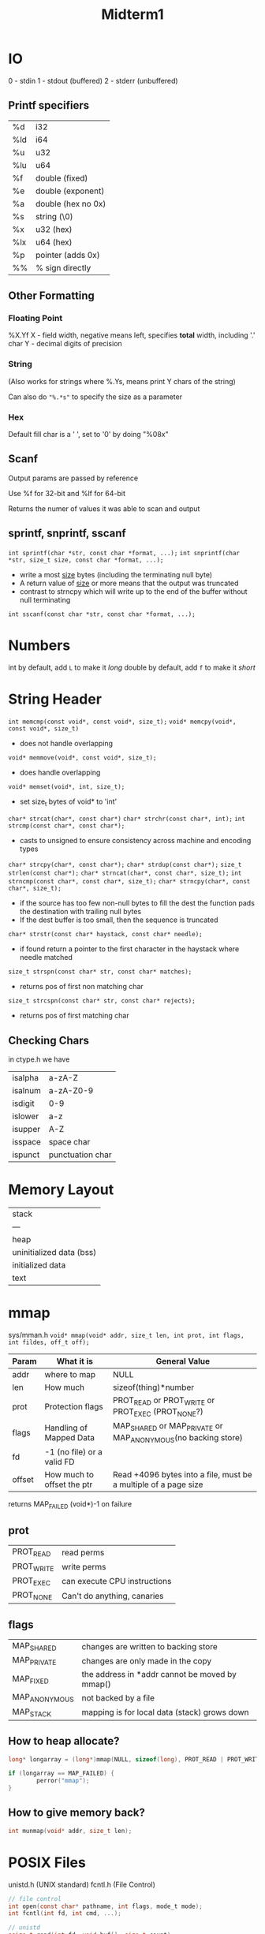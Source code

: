 #+title: Midterm1

* IO
0 - stdin
1 - stdout (buffered)
2 - stderr (unbuffered)

** Printf specifiers
| %d  | i32                |
| %ld | i64                |
| %u  | u32                |
| %lu | u64                |
| %f  | double (fixed)     |
| %e  | double (exponent)  |
| %a  | double (hex no 0x) |
| %s  | string (\0)        |
| %x  | u32 (hex)          |
| %lx | u64 (hex)          |
| %p  | pointer (adds 0x)  |
| %%  | % sign directly    |

** Other Formatting
*** Floating Point
%X.Yf
X - field width, negative means left, specifies *total* width, including '.' char
Y - decimal digits of precision

*** String
(Also works for strings where %.Ys, means print Y chars of the string)

Can also do ="%.*s"= to specify the size as a parameter

*** Hex
Default fill char is a ' ', set to '0' by doing "%08x"

** Scanf
Output params are passed by reference

Use %f for 32-bit and %lf for 64-bit

Returns the numer of values it was able to scan and output

** sprintf, snprintf, sscanf
=int sprintf(char *str, const char *format, ...);=
=int snprintf(char *str, size_t size, const char *format, ...);=
- write a most _size_ bytes (including the terminating null byte)
- A return value of _size_ or more means that the output was truncated
- contrast to strncpy which will write up to the end of the buffer without null terminating
=int sscanf(const char *str, const char *format, ...);=

* Numbers
int by default, add =L= to make it /long/
double by default, add =f= to make it /short/

* String Header
=int memcmp(const void*, const void*, size_t);=
=void* memcpy(void*, const void*, size_t)=
- does not handle overlapping
=void* memmove(void*, const void*, size_t);=
- does handle overlapping
=void* memset(void*, int, size_t);=
- set size_t bytes of void* to 'int'
=char* strcat(char*, const char*)=
=char* strchr(const char*, int);=
=int strcmp(const char*, const char*);=
- casts to unsigned to ensure consistency across machine and encoding types
=char* strcpy(char*, const char*);=
=char* strdup(const char*);=
=size_t strlen(const char*);=
=char* strncat(char*, const char*, size_t);=
=int strncmp(const char*, const char*, size_t);=
=char* strncpy(char*, const char*, size_t);=
- if the source has too few non-null bytes to fill the dest the function pads the destination with trailing null bytes
- If the dest buffer is too small, then the sequence is truncated
=char* strstr(const char* haystack, const char* needle);=
- if found return a pointer to the first character in the haystack where needle matched
=size_t strspn(const char* str, const char* matches);=
- returns pos of first non matching char
=size_t strcspn(const char* str, const char* rejects);=
- returns pos of first matching char

** Checking Chars
in ctype.h we have
| isalpha | a-zA-Z           |
| isalnum | a-zA-Z0-9        |
| isdigit | 0-9              |
| islower | a-z              |
| isupper | A-Z              |
| isspace | space char       |
| ispunct | punctuation char |

* Memory Layout
| stack                    |
| ---                      |
| heap                     |
| uninitialized data (bss) |
| initialized data         |
| text                     |

* mmap
sys/mman.h
=void* mmap(void* addr, size_t len, int prot, int flags, int fildes, off_t off);=

| Param  | What it is                 | General Value                                                   |
|--------+----------------------------+-----------------------------------------------------------------|
| addr   | where to map               | NULL                                                            |
| len    | How much                   | sizeof(thing)*number                                            |
| prot   | Protection flags           | PROT_READ or PROT_WRITE or PROT_EXEC (PROT_NONE?)               |
| flags  | Handling of Mapped Data    | MAP_SHARED or MAP_PRIVATE or MAP_ANONYMOUS(no backing store)    |
| fd     | -1 (no file) or a valid FD |                                                                 |
| offset | How much to offset the ptr | Read +4096 bytes into a file, must be a multiple of a page size |

returns MAP_FAILED (void*)-1 on failure

** prot
| PROT_READ  | read perms                   |
| PROT_WRITE | write perms                  |
| PROT_EXEC  | can execute CPU instructions |
| PROT_NONE  | Can't do anything, canaries  |

** flags
| MAP_SHARED    | changes are written to backing store           |
| MAP_PRIVATE   | changes are only made in the copy              |
| MAP_FIXED     | the address in *addr cannot be moved by mmap() |
| MAP_ANONYMOUS | not backed by a file                           |
| MAP_STACK     | mapping is for local data (stack) grows down   |

** How to heap allocate?
#+begin_src C
long* longarray = (long*)mmap(NULL, sizeof(long), PROT_READ | PROT_WRITE, MAP_PRIVATE | MAP_ANONYMOUS, -1, 0);

if (longarray == MAP_FAILED) {
        perror("mmap");
}
#+end_src

** How to give memory back?
#+begin_src C
int munmap(void* addr, size_t len);
#+end_src

* POSIX Files
unistd.h (UNIX standard)
fcntl.h (File Control)

#+begin_src C
// file control
int open(const char* pathname, int flags, mode_t mode);
int fcntl(int fd, int cmd, ...);

// unistd
ssize_t read(int fd, void buf[], size_t count);
ssize_t write(int fd, const void buf[], size_t count);
off_t lseek(int fd, off_t offset, int whence);
int close(int fd);
int ftruncate(int fd, off_t length);
#+end_src

** Open/Create
| pathname | absolute or relative         |
| flags    | O_APPEND                     |
|          | O_CREAT                      |
|          | O_TRUNC                      |
|          | O_RDONLY                     |
|          | O_WRONLY                     |
|          | O_RDWR                       |
| mode     | octal mode (if creating)     |
| return   | file descriptor (- if error) |

** Close
-1 on error

** Read/Write
'-' value on error

** Seek/Tell
| SEEK_SET | start   |
| SEEK_CUR | current |
| SEEK_END | end     |
'-' value on error

*** Get File Size
Seek end with 0 offset, this new pos is the number of bytes in the file

** File Control
Used to configure flags on a given fd

** Modes
rwx

user - group - other

** File Descriptor to FILE*
wrap a fd with =fdopen=

Mde must match how the fd was opened

** File Stats
#+begin_src C
int stat(const char* path, struct stat* statbuf);
int fstat(int fd, struct stat* statbuf);

struct stat {
        st_dev; // device number
        st_ino; // inode
        st_mode; // type and perm list
        st_nlink; // number of hard links
        st_uid; // user id (owner)
        st_gid; // group id (owner)
        st_size; // number of bytes
}
#+end_src

** File Creation Mask (umask)
#+begin_src C
#include <sys/stat.h>
mode_t umask(mode_t mask);
#+end_src

umask will change the file creation mask to mask and then return the old mask
there is no way to get the mask without setting it. so you might have to do something link

#+begin_src C
mode_t m = umask(0);
umask(m);
printf("Mask = %03o\n", m);
#+end_src

** POSIX Links
- Hard
- Soft (aka symbolic link)

A hard link is a directory entry in a file system
- In other words, it is just a name pointing to the same file
- Must be on the same file system/hard drive

A soft link is a separate file whose contents is the path of another file
- can be on the same or different file system/hard drive

*** Creating a Hard Links
#+begin_src C
#include <unistd.h>
int link(const char* oldp, const char* newp);
#+end_src

- A hard link is created by the link function in unistd.h
- Creates a hard link from existing file in path =oldp= to a new file in path =newp=
- Success: returns 0, Failure: returns -1

*** Creating Symbolic Links
#+begin_src C
#include <unistd.h>
int symlink(const char* oldp, const char* newp);
#+end_src

- A symbolic link is created by the symblink function in unistd.h
- Creates a symbolic link from existing file in path oldp to a new file in path newp
- Success returns 0, Failure returns -1

*** Deleting Links
#+begin_src C
#include <unistd.h>
int unlink(const char* path);
#+end_src

- Files are not actually "deleted"
- Instead, we decrement the number of links to a file (called unlinked)
  - If the number of links is 0, we can reclaim the space from that file
- The unlink function decrements the link number in the file given by path

** Pipes
#+begin_src C
int pipe(int fd[2]);
#+end_src

- Created 2 fds
  - fd[0] is read-only
  - fd[1] is write-only
- We write stuff to fd[1]
  - That stuff can be read from fd[0]
- Pipes are FIFOs

*** FD Duplication
#+begin_src C
#include <unistd.h>
int dup2(int oldfd, int newfd);
#+end_src

- Connects oldfd to newfd
  - If newfd already exists, it is closed
- dup2(pipe[1], STDOUT_FILENO)
  - Connects the write end of a pipe to the process stdout(1)

*** Pipes in IPC
- We can use pipes to differentiate IPC
- A pipe connects a parent to a child
  - We can use dup2(int oldfd, int newfd) function to connect a pipe
- We can connect stdout from a child process to the write side of the pipe
  - The parent can then read from the side of the pipe to get the output

#+begin_src C
int parent_to_child[2];
int child_to_parent[2];

pipe(parent_to_child);
pipe(child_to_parent);

if (fork() != 0) {
    close(parent_to_child[0]);
    close(child_to_parent[1]);
} else {
    close(parent_to_child[1]);
    close(child_to_parent[0]);
    dup2(parent_to_child[0], stdin);
    dup2(child_to_parent[1], stdout);
}
#+end_src

** Blocking
Blocking stops the program from running
- For read() when no data is available to read, it waits
- For write() when the write buffer is full it waits
Blocking is bad for asynchronous, event-bsed programming
- blocking stops the program
- Nothing else can happen even thought we still have work to do
We call a FD to not block using fcntl()
- Flag: O_NONBLOCK
  - true, will not block
  - false, wil block

#+begin_src C
void set_nonblock(int fd) {
    int flags;
    flags = fcntl(fd, F_GETFL);
    flags |= O_NONBLOCK;
    fcntl(fd, F_SETFL, flags);
}
void set_block(int fd) {
    int flags;
    flags = fcntl(fd, F_GETFL);
    flags &= ~O_NONBLOCK;
    fcntl(fd, F_SETFL, flags);
}
#+end_src
